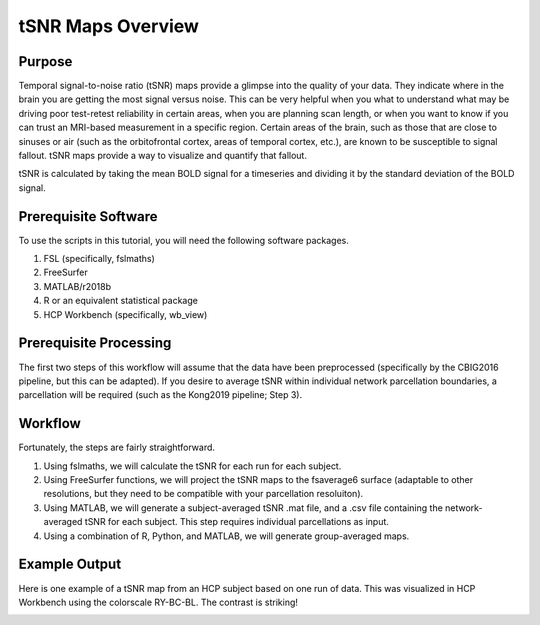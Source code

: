 tSNR Maps Overview
==================

Purpose
*******
Temporal signal-to-noise ratio (tSNR) maps provide a glimpse into the quality of your data. They indicate where in the brain you are getting the most signal versus noise. This can be very helpful when you what to understand what may be driving poor test-retest reliability in certain areas, when you are planning scan length, or when you want to know if you can trust an MRI-based measurement in a specific region. Certain areas of the brain, such as those that are close to sinuses or air (such as the orbitofrontal cortex, areas of temporal cortex, etc.), are known to be susceptible to signal fallout. tSNR maps provide a way to visualize and quantify that fallout.

tSNR is calculated by taking the mean BOLD signal for a timeseries and dividing it by the standard deviation of the BOLD signal. 

Prerequisite Software
*********************

To use the scripts in this tutorial, you will need the following software packages. 

1. FSL (specifically, fslmaths)
2. FreeSurfer 
3. MATLAB/r2018b 
4. R or an equivalent statistical package
5. HCP Workbench (specifically, wb_view)

Prerequisite Processing
***********************

The first two steps of this workflow will assume that the data have been preprocessed (specifically by the CBIG2016 pipeline, but this can be adapted). If you desire to average tSNR within individual network parcellation boundaries, a parcellation will be required (such as the Kong2019 pipeline; Step 3). 

Workflow
********

Fortunately, the steps are fairly straightforward. 

1. Using fslmaths, we will calculate the tSNR for each run  for each subject.
2. Using FreeSurfer functions, we will project the tSNR maps to the fsaverage6 surface (adaptable to other resolutions, but they need to be compatible with your parcellation resoluiton). 
3. Using MATLAB, we will generate a subject-averaged tSNR .mat file, and a .csv file containing the network-averaged tSNR for each subject. This step requires individual parcellations as input.
4. Using a combination of R, Python, and MATLAB, we will generate group-averaged maps.

Example Output
**************

Here is one example of a tSNR map from an HCP subject based on one run of data. This was visualized in HCP Workbench using the colorscale RY-BC-BL. The contrast is striking!

.. image:: ov_1.png